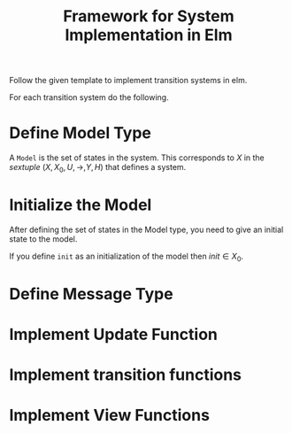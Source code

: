 #+title: Framework for System Implementation in Elm

Follow the given template to implement transition systems in elm.

For each transition system do the following.

* Define Model Type

  A =Model= is the set of states in the system.  This corresponds
  to $X$ in the /sextuple/ $(X, X_{0}, U, \rightarrow, Y, H)$ that
  defines a system.

* Initialize the Model
  
  After defining the set of states in the Model type, you need to give
  an initial state to the model.

  If you define =init= as an initialization of the model then $init
  \in X_{0}$.

  
  
* Define Message Type

* Implement Update Function

* Implement transition functions

* Implement View Functions
